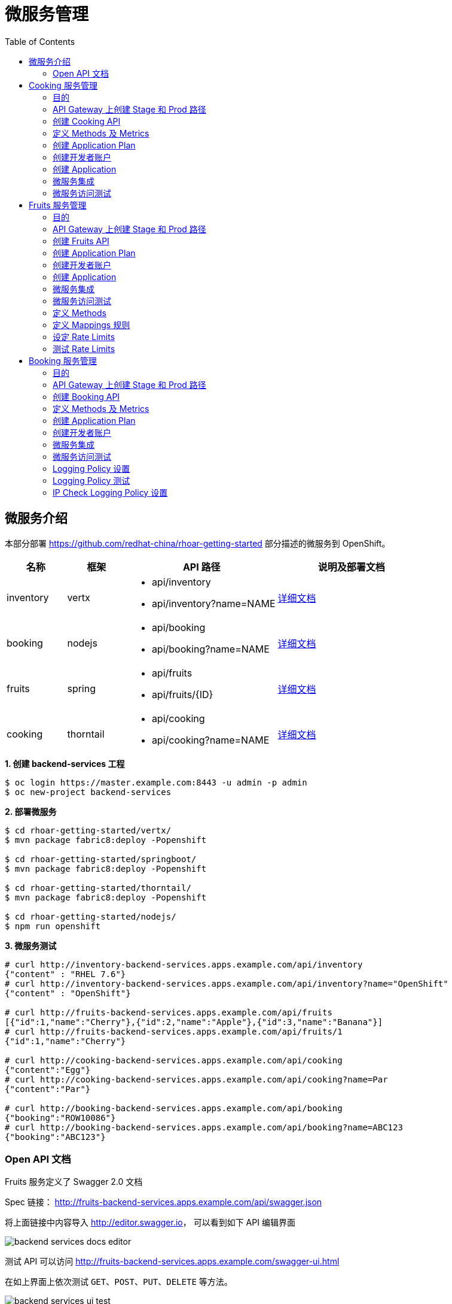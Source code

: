 = 微服务管理
:toc: manual

== 微服务介绍

本部分部署 https://github.com/redhat-china/rhoar-getting-started 部分描述的微服务到 OpenShift。

[cols="2,2,5a,5a"]
|===
|名称 |框架 |API 路径 |说明及部署文档

|inventory
|vertx
|
* api/inventory
* api/inventory?name=NAME
|https://github.com/redhat-china/rhoar-getting-started/blob/master/vertx/README.adoc[详细文档]

|booking
|nodejs
|
* api/booking
* api/booking?name=NAME
|https://github.com/redhat-china/rhoar-getting-started/blob/master/nodejs/README.adoc[详细文档]

|fruits
|spring
|
* api/fruits
* api/fruits/{ID}
|https://github.com/redhat-china/rhoar-getting-started/blob/master/springboot/README.adoc[详细文档]

|cooking
|thorntail
|
* api/cooking
* api/cooking?name=NAME
|https://github.com/redhat-china/rhoar-getting-started/blob/master/thorntail/README.adoc[详细文档]
|===

[source, java]
.*1. 创建 backend-services 工程*
----
$ oc login https://master.example.com:8443 -u admin -p admin
$ oc new-project backend-services
----

[source, java]
.*2. 部署微服务*
----
$ cd rhoar-getting-started/vertx/
$ mvn package fabric8:deploy -Popenshift

$ cd rhoar-getting-started/springboot/
$ mvn package fabric8:deploy -Popenshift

$ cd rhoar-getting-started/thorntail/
$ mvn package fabric8:deploy -Popenshift

$ cd rhoar-getting-started/nodejs/
$ npm run openshift
----

[source, json]
.*3. 微服务测试*
----
# curl http://inventory-backend-services.apps.example.com/api/inventory
{"content" : "RHEL 7.6"}
# curl http://inventory-backend-services.apps.example.com/api/inventory?name="OpenShift"
{"content" : "OpenShift"}

# curl http://fruits-backend-services.apps.example.com/api/fruits
[{"id":1,"name":"Cherry"},{"id":2,"name":"Apple"},{"id":3,"name":"Banana"}]
# curl http://fruits-backend-services.apps.example.com/api/fruits/1
{"id":1,"name":"Cherry"}

# curl http://cooking-backend-services.apps.example.com/api/cooking
{"content":"Egg"}
# curl http://cooking-backend-services.apps.example.com/api/cooking?name=Par
{"content":"Par"}

# curl http://booking-backend-services.apps.example.com/api/booking
{"booking":"ROW10086"}
# curl http://booking-backend-services.apps.example.com/api/booking?name=ABC123
{"booking":"ABC123"}
----

=== Open API 文档

Fruits 服务定义了 Swagger 2.0 文档

Spec 链接： http://fruits-backend-services.apps.example.com/api/swagger.json

将上面链接中内容导入 http://editor.swagger.io/[http://editor.swagger.io]， 可以看到如下 API 编辑界面

image:img/backend-services-docs-editor.png[]

测试 API 可以访问 http://fruits-backend-services.apps.example.com/swagger-ui.html

在如上界面上依次测试 `GET`、`POST`、`PUT`、`DELETE` 等方法。

image:img/backend-services-ui-test.png[]

== Cooking 服务管理

=== 目的

本部分说明如何通过 3Scale 管理微服务。具体要求包括：

* 每一个服务都有一个 basic plan 和一个 premium  plan
** basic plan 每小时只能访问 10 次，且不能访问某些 CRUD 操作
** premium  plan 没有任何限制
* 服务必须以安全加密的方式进行访问
* Metrics 应该详细设定

=== API Gateway 上创建 Stage 和 Prod 路径

NOTE: 本部分内容可选择，如果不创建，则在后续服务集成步骤在 3Scale 界面点击创建。

[source, text]
----
# oc create route edge cooking-apicast-prod --service=apicast-production --hostname=cooking-apicast-prod.apps.example.com -n 3scale-amp
# oc create route edge cooking-apicast-staging --service=apicast-staging --hostname=cooking-apicast-staging.apps.example.com -n 3scale-amp

# oc get route -n 3scale-amp | grep cooking
cooking-apicast-prod      cooking-apicast-prod.apps.example.com                      apicast-production        gateway   edge          None
cooking-apicast-staging   cooking-apicast-staging.apps.example.com                   apicast-staging           gateway   edge          None
----

=== 创建 Cooking API

* 登录 3Scale 管理门户
* 选择 `Dashboard` -> `APIS`
* 点击 `New API` 链接，开始创建一个 API
* 在新弹出的对话框中输入
** Name - `Cooking`
** System name - `cooking_api`
** Description - `Cooking API`

image:img/3scale-new-api-cooking.png[]

* 点击 `Add API` 按钮完成创建

=== 定义 Methods 及 Metrics

在管理门户中选择 `API:Cooking` -> `Integration` -> `Methods & Metrics`，

image:img/3scale-api-integration-methods.png[]

在 Methods & Metrics 视图下可以定义 Methods 及 Metrics，Methods 是和后端 API 进行映射，Metrics 是指管理策略的定义，具体包括：Hits、megabytes、CPU time 等。

* 在 Methods 列表右端点击 `New method`
* 在弹出的界面中输入：
** `Friendly name` -  GET /cooking
** `System name` -  get_cooking
** `Description` - cooking GET endpoint that returns list of cookings

image:img/3scale-new-methods-cooking.png[]

 点击 `Create Method` 按钮
* 创建完成后 Methods 列表中会有一个 GET /cooking， 出现。
* Metrics 定义使用默认定义，仅收集 Hits 数据，及只收集 API 访问次数的记录。

=== 创建 Application Plan

==== 创建 Basic Application Plan

* 登录管理门户，选择 `API:Cooking` -> `Overview`
* 在 *Published Application Plans* 部分，点击 `Create Application Plan`
* `Name` 栏输入 Cooking Basic
* `System name` 栏输入 cooking_basic
* `Applications require approval?` 选择 Y
* 点击 `Create Application Plan` 按钮创建 Plan

image:img/3scale-create-app-plan-cooking-basic.png[]

* 在 Application Plans 列表中点击 `Cooking Basic`，打开新创建的 Application Plan
* 点击 `GET /cooking` -> `Limits (0)` -> `New usage limit` 创建一个新的限制

image:img/3scale-cooking-new-limit.png[]

* `Period` 栏选择 Hour
* `Max. value` 栏选择 100
* 点击 `Create usage limit`

==== 创建 Premium Application Plan

* 登录管理门户，选择 `API:Cooking` -> `Overview`
* 在 *Published Application Plans* 部分，点击 `Create Application Plan`
* `Name` 栏输入 Cooking Premium
* `System name` 栏输入 cooking_premium
* `Applications require approval?` 选择 Y
* 点击 `Create Application Plan` 按钮创建 Plan

image:img/3scale-create-app-plan-cooking-premium.png[]

=== 创建开发者账户

* 登录 3Scale 管理门户
* 选择 `Audience` -> `Accounts` -> `Listing`
* 点击 `Create` 按钮，在弹出的 Create new Account 界面填入如下内容
** Username - cooking_user
** Email - cooking_user@example.com
** Password - redhat
** Organization/Group Name - cooking_account

image:img/3scale-create-account-cooking.png[]

* 点击 `Create` 完成创建
* 查看创建的开发者账户，关联了一个应用(自动生成)，一个用户，编辑自动生成的应用，并删除

=== 创建 Application

==== 创建 Cooking Basic Application 关联 Basic Application Plan

* 选择 `Audience` -> `Accounts` -> `Listing`，点击 `cooking_account`
* 点击 `0 Application` 链接，点击 `Create Application` 按钮
* 在 Application plan 下拉单中选择 `Cooking Basic`
* 在 Name 栏输入 `Cooking Basic Application`
* 在 Description 栏输入描述内容

image:img/3scale-create-app-cooking-basic.png[]

* 点击 `Create Application` 创建应用
* 在 Cooking Basic Application 界面查看，右侧关联的 Application Plan 是 Cooking Basic，API Credentials 部分生成了一个 User Key
* 在 `State` 部分点击 `Accept` 按钮，确保状态为 Live

==== 创建 Cooking Premium Application 关联 Premium Application Plan

* 选择 `Audience` -> `Accounts` -> `Listing`，点击 `cooking_account`
* 点击 `1 Application` 链接，点击 `Create Application` 按钮
* 在 Application plan 下拉单中选择 `Cooking Premium`
* 在 Name 栏输入 `Cooking Premium Application`
* 在 Description 栏输入描述内容

image:img/3scale-create-app-cooking-premium.png[]

* 点击 `Create Application` 创建应用
* 在 Cooking Premium Application 界面查看，右侧关联的 Application Plan 是 Cooking Premium，API Credentials 部分生成了一个 User Key
* 在 `State` 部分点击 `Accept` 按钮，确保状态为 Live

=== 微服务集成

* 在管理门户中选择 `API:Cooking` -> `Integration` -> `Configuration`
* 点击 *Add the base URL of your API and save the configuration* 按钮
* 在 Integration 界面填入
** Private Base URL: http://cooking-backend-services.apps.example.com:80
** Staging Public Base URL: https://cooking-apicast-staging.apps.example.com:443
** Production Public Base URL: https://cooking-apicast-prod.apps.example.com:443
* 定义 MAPPING RULES: `/api/cooking` -> `get_cooking`

image:img/3scale-integration-create.png[]

* 在 *Update & test in Staging Environment* 部分填入 API test GET request URL 为 `/api/cooking`
* 点击 *Update & test in Staging Environment*，正确结果如下图

image:img/3scale-api-integration-test-cooking.png[]

* 点击 *Back to Integration & Configuration* 返回
* 点击 *Promote v. 1 to Production* 发布

=== 微服务访问测试

选择 `Audience` -> `Application` -> `Listing`, 分别点击 Cooking Basic Application 和 Cooking Premium Application，分别记录对应 User Key。

[source, bash]
.*1. 以 Cooking Basic Application 对应的 User Key 访问 cooking 服务 105 次，发现 100 次以后访问受限*
----
$ for i in {1..105} ; do curl -k "https://cooking-apicast-prod.apps.example.com/api/cooking?user_key=944434733d05d21fcfa95caf6dca2770" ; done
...
Limits exceeded
Limits exceeded
Limits exceeded
Limits exceeded
----

[source, bash]
.*2. 以 Cooking Premium Application 对应的 User Key 访问 cooking 服务 105 次，发现服务一直可以被访问*
----
$ for i in {1..105} ; do curl -k "https://cooking-apicast-prod.apps.example.com/api/cooking?user_key=51fb4712fef863458c8ea355c1b64cbd" ; echo ; done
----

== Fruits 服务管理

=== 目的

* 将 Fruits 服务进行管理
* 定义 basic 和 premium 应用计划
* 定义方法和映射
* 将限流策率添加到 basic 计划，控制 API 的访问
* 开发者门户创建
* API 文档导入

=== API Gateway 上创建 Stage 和 Prod 路径

[source, text]
----
# oc create route edge fruits-apicast-prod --service=apicast-production --hostname=fruits-apicast-prod.apps.example.com -n 3scale-amp
# oc create route edge fruits-apicast-staging --service=apicast-staging --hostname=fruits-apicast-staging.apps.example.com -n 3scale-amp
----

NOTE: 如果不创建 Stage 和 Prod 路径，则在后续服务集成步骤在 3Scale 界面点击创建。

=== 创建 Fruits API

* 登录 3Scale 管理门户
* 选择 `Dashboard` -> `APIS`
* 点击 `New API` 链接，开始创建一个 API
* 在新弹出的对话框中输入
** Name - `Fruits`
** System name - `fruits_api`
** Description - `Fruits API`

image:img/3scale-new-api-fruits.png[]

* 点击 `Add API` 按钮完成创建

=== 创建 Application Plan

==== 创建 Basic Application Plan

* 登录管理门户，选择 `API:Fruits` -> `Overview`
* 在 *Published Application Plans* 部分，点击 `Create Application Plan`
* `Name` 栏输入 Basic
* `System name` 栏输入 fruits_basic
* `Applications require approval?` 选择 Y
* 点击 `Create Application Plan` 按钮创建 Plan

image:img/3scale-create-app-plan-fruits-basic.png[]

* 在 Application Plans 列表中点击 `Publish` 发布 Basic Plan

==== 创建 Premium Application Plan

* 登录管理门户，选择 `API:Fruits` -> `Overview`
* 在 *Published Application Plans* 部分，点击 `Create Application Plan`
* `Name` 栏输入 Premium
* `System name` 栏输入 fruits_premium
* `Applications require approval?` 选择 Y
* 点击 `Create Application Plan` 按钮创建 Plan

image:img/3scale-create-app-plan-fruits-premium.png[]

* 在 Application Plans 列表中点击 `Publish` 发布 Premium Plan
* 在 Default Plan 下拉菜单中选择默认 Plan 为 Basic 

=== 创建开发者账户

* 登录 3Scale 管理门户
* 选择 `Audience` -> `Accounts` -> `Listing`
* 点击 `Create` 按钮，在弹出的 Create new Account 界面填入如下内容
** Username - fruits_user
** Email - fruits_user@example.com
** Password - redhat
** Organization/Group Name - RH/Fruits

image:img/3scale-create-account-fruits.png[]

* 点击 `Create` 完成创建
* 查看创建的开发者账户，关联了一些应用(自动生成)，一个用户，编辑自动生成的应用，并删除

=== 创建 Application

==== 创建 Basic Application 关联 Basic Application Plan

* 选择 `Audience` -> `Accounts` -> `Listing`，点击 `RH/Fruits`
* 点击 `0 Application` 链接，点击 `Create Application` 按钮
* 在 Application plan 下拉单中选择 `Basic`
* 在 Name 栏输入 `Fruits Basic Application`
* 在 Description 栏输入描述内容

image:img/3scale-create-app-fruits-basic.png[]

* 点击 `Create Application` 创建应用
* 在 Fruits Basic Application 界面查看，右侧关联的 Application Plan 是 Basic，API Credentials 部分生成了一个 User Key
* 在 `State` 部分点击 `Accept` 按钮，确保状态为 Live

==== 创建 Premium Application 关联 Premium Application Plan

* 选择 `Audience` -> `Accounts` -> `Listing`，点击 `RH/Fruits`
* 点击 `1 Application` 链接，点击 `Create Application` 按钮
* 在 Application plan 下拉单中选择 `Premium`
* 在 Name 栏输入 `Fruits Premium Application`
* 在 Description 栏输入描述内容

image:img/3scale-create-app-fruits-premium.png[]

* 点击 `Create Application` 创建应用
* 在 Fruits Premium Application 界面查看，右侧关联的 Application Plan 是 Premium，API Credentials 部分生成了一个 User Key
* 在 `State` 部分点击 `Accept` 按钮，确保状态为 Live

=== 微服务集成

* 在管理门户中选择 `API:Fruits` -> `Integration` -> `Configuration`
* 点击 *Add the base URL of your API and save the configuration* 按钮
* 在 Integration 界面填入
** Private Base URL: http://fruits-backend-services.apps.example.com:80
** Staging Public Base URL: https://fruits-apicast-staging.apps.example.com:443
** Production Public Base URL: https://fruits-apicast-prod.apps.example.com:443
* 定义 MAPPING RULES: `/api/cooking` -> `get_cooking`

image:img/3scale-integration-create-fruits.png[]

* 保持其它配置项目不变
* 在 *Update & test in Staging Environment* 部分填入 API test GET request URL 为 `/api/fruits`
* 点击 *Update & test in Staging Environment*，正确结果如下图

image:img/3scale-api-integration-test-fruits.png[]

* 点击 *Back to Integration & Configuration* 返回
* 点击 *Promote v. 1 to Production* 发布

=== 微服务访问测试

选择 `Audience` -> `Application` -> `Listing`, 分别点击 Fruits Basic Application 和 Fruits Premium Application，分别记录对应 User Key。

[source, bash]
.*1. 以 Fruits Basic Application 对应的 User Key 访问 Fruits 服务 15 次，发现服务一直可以被访问*
----
$ for i in {1..15} ; do curl -k "https://fruits-apicast-prod.apps.example.com/api/fruits?user_key=3b823b8877d11023bdf8cb5477251883" ; echo ; done
[{"id":1,"name":"Cherry"},{"id":2,"name":"Apple"},{"id":3,"name":"Banana"}]
[{"id":1,"name":"Cherry"},{"id":2,"name":"Apple"},{"id":3,"name":"Banana"}]
[{"id":1,"name":"Cherry"},{"id":2,"name":"Apple"},{"id":3,"name":"Banana"}]
[{"id":1,"name":"Cherry"},{"id":2,"name":"Apple"},{"id":3,"name":"Banana"}]
[{"id":1,"name":"Cherry"},{"id":2,"name":"Apple"},{"id":3,"name":"Banana"}]
[{"id":1,"name":"Cherry"},{"id":2,"name":"Apple"},{"id":3,"name":"Banana"}]
[{"id":1,"name":"Cherry"},{"id":2,"name":"Apple"},{"id":3,"name":"Banana"}]
[{"id":1,"name":"Cherry"},{"id":2,"name":"Apple"},{"id":3,"name":"Banana"}]
[{"id":1,"name":"Cherry"},{"id":2,"name":"Apple"},{"id":3,"name":"Banana"}]
[{"id":1,"name":"Cherry"},{"id":2,"name":"Apple"},{"id":3,"name":"Banana"}]
[{"id":1,"name":"Cherry"},{"id":2,"name":"Apple"},{"id":3,"name":"Banana"}]
[{"id":1,"name":"Cherry"},{"id":2,"name":"Apple"},{"id":3,"name":"Banana"}]
[{"id":1,"name":"Cherry"},{"id":2,"name":"Apple"},{"id":3,"name":"Banana"}]
[{"id":1,"name":"Cherry"},{"id":2,"name":"Apple"},{"id":3,"name":"Banana"}]
[{"id":1,"name":"Cherry"},{"id":2,"name":"Apple"},{"id":3,"name":"Banana"}]
----

[source, bash]
.*2. 以 Fruits Premium Application 对应的 User Key 访问 Fruits 服务 15 次，发现服务一直可以被访问*
----
$ for i in {1..15} ; do curl -k "https://fruits-apicast-prod.apps.example.com/api/fruits?user_key=e2403e7bc537bfd24aee7e3cfa8b0991" ; echo ; done
[{"id":1,"name":"Cherry"},{"id":2,"name":"Apple"},{"id":3,"name":"Banana"}]
[{"id":1,"name":"Cherry"},{"id":2,"name":"Apple"},{"id":3,"name":"Banana"}]
[{"id":1,"name":"Cherry"},{"id":2,"name":"Apple"},{"id":3,"name":"Banana"}]
[{"id":1,"name":"Cherry"},{"id":2,"name":"Apple"},{"id":3,"name":"Banana"}]
[{"id":1,"name":"Cherry"},{"id":2,"name":"Apple"},{"id":3,"name":"Banana"}]
[{"id":1,"name":"Cherry"},{"id":2,"name":"Apple"},{"id":3,"name":"Banana"}]
[{"id":1,"name":"Cherry"},{"id":2,"name":"Apple"},{"id":3,"name":"Banana"}]
[{"id":1,"name":"Cherry"},{"id":2,"name":"Apple"},{"id":3,"name":"Banana"}]
[{"id":1,"name":"Cherry"},{"id":2,"name":"Apple"},{"id":3,"name":"Banana"}]
[{"id":1,"name":"Cherry"},{"id":2,"name":"Apple"},{"id":3,"name":"Banana"}]
[{"id":1,"name":"Cherry"},{"id":2,"name":"Apple"},{"id":3,"name":"Banana"}]
[{"id":1,"name":"Cherry"},{"id":2,"name":"Apple"},{"id":3,"name":"Banana"}]
[{"id":1,"name":"Cherry"},{"id":2,"name":"Apple"},{"id":3,"name":"Banana"}]
[{"id":1,"name":"Cherry"},{"id":2,"name":"Apple"},{"id":3,"name":"Banana"}]
[{"id":1,"name":"Cherry"},{"id":2,"name":"Apple"},{"id":3,"name":"Banana"}]
----

NOTE: 虽然服务可以被访问，但没有对其进行调运统计及增加限制，随后的部分将添加 Methods，Mappings，Rate Limiting 等进行 API 调运统计归纳，及访问限制。

=== 定义 Methods

在管理门户中选择 `API:Fruits` -> `Integration` -> `Methods & Metrics`，

image:img/3scale-api-integration-methods.png[]

在 Methods & Metrics 视图下可以定义 Methods 及 Metrics，Methods 是和后端 API 进行映射，Metrics 是指管理策略的定义，具体包括：Hits、megabytes、CPU time 等。

* 在 Methods 列表右端点击 `New method`
* 在弹出的界面中输入：
** `Friendly name` -  GET /fruits
** `System name` -  fruits/getAll
** `Description` - Get all fruits

image:img/3scale-new-methods-fruits.png[]

* 点击 `Create Method` 按钮
* 创建完成后 Methods 列表中会有一个 GET /fruits， 出现。
* 重复以上步骤，添加下表中所有 Methods

|===
|*Friendly name* |*System name* |*Description*

|GET /fruit
|fruits/get
|Get a fruit by ID

|POST /fruits
|fruits/add
|Add a fruit

|PUT /fruits
|fruits/update
|Update a fruit by ID

|DELETE /fruits
|fruits/delete
|Delete a fruit by ID
|===

* 完成后定义的 Methods 列表如下图

image:img/3scale-fruits-methods-list.png[]

* Metrics 定义使用默认定义，仅收集 Hits 数据，及只收集 API 访问次数的记录。

=== 定义 Mappings 规则

* 在管理门户中选择 `API:Fruits` -> `Integration` -> `Methods & Metrics`，在 Methods 列表中 `GET /fruits` 行点击 *Add a mapping rule* 链接，则会重定向到 `API GATEWAY` -> `MAPPING RULES` 部分

image:img/3scale-mapping-rules-fruits.png[]

* 重复点击 *Add Mapping Rule* 按钮多次，一次定义 Mappings 规则与前面创建的 Methods 对应，且每次输入内如如下表

|===
|*Verb* |*Pattern* |*Method*

|GET
|/api/fruits
|fruits/getAll

|POST
|/api/fruits
|fruits/add

|GET
|/api/fruits/
|fruits/get

|PUT
|/api/fruits/
|fruits/update

|DELETE
|/api/fruits/
|fruits/delete
|===

image:img/3scale-fruits-mapping-rules.png[]

* 点击 *Update & test in Staging Environment*，正确结果如下图

image:img/3scale-api-integration-test-fruits.png[]

* 点击 *Back to Integration & Configuration* 返回
* 点击 *Promote v. 2 to Production* 发布

=== 设定 Rate Limits

* 在管理门户，选择 `API:Fruits` -> `Overview` -> `Published Application Plans`
* 选择 `Basic`
* 滑动鼠标到 `Metrics, Methods, Limits & Pricing Rules`部分
* 点击 POST, PUT, DELETE 对应的绿色对号，Disable 掉 Basic Plan 添加、更新、删除 Fruit 的能力

image:img/3scale-furits-disable-CUD.png[]

==== GET /fruits 设计 Rate Limits

* 基于 `GET /fruits` 方法行，点击 `Limits (0)`
* 点击 `New Usage limit` 按钮，添加如下值
** Period - `hour`
** Max. value - `10`

image:img/3scale-uage-limits-10-per-hour.png[]

* 点击 *Create usage limit* 按钮，创建 Basic 计划每小时允许访问查询所有 Fruits 10 次
* 重复上面步骤，创建 Basic 计划每分钟允许访问查询所有 Fruits 2 次

==== GET /fruit 设计 Rate Limits

* 基于 `GET /fruits` 方法行，点击 `Limits (0)`
* 点击 `New Usage limit` 按钮，添加如下值
** Period - `hour`
** Max. value - `100`

image:img/3scale-uage-limits-100-per-hour.png[]

* 点击 *Create usage limit* 按钮，创建 Basic 计划每小时允许访问查询所有 Fruits 100 次
* 重复上面步骤，创建 Basic 计划每分钟允许访问查询所有 Fruits 5 次
* 点击 *Update Application plan* 更新应用计划

=== 测试 Rate Limits

选择 `Audience` -> `Application` -> `Listing`, 分别点击 Fruits Basic Application 和 Fruits Premium Application，分别记录对应 User Key。

==== Basic Application 对应的 User Key 进行 CRUD 操作 

[source, text]
.*1. 连续执行查询所有 Fruits*
----
$ for i in {1..5} ; do curl -k "https://fruits-apicast-prod.apps.example.com/api/fruits?user_key=3b823b8877d11023bdf8cb5477251883" ; echo ; done
[{"id":1,"name":"Cherry"},{"id":2,"name":"Apple"},{"id":3,"name":"Banana"}]
[{"id":1,"name":"Cherry"},{"id":2,"name":"Apple"},{"id":3,"name":"Banana"}]
[{"id":1,"name":"Cherry"},{"id":2,"name":"Apple"},{"id":3,"name":"Banana"}]
Limits exceeded
Limits exceeded
----

[source, text]
.*2. 连续执行根据 ID 查询 Fruits*
----
$ for i in {1..10} ; do curl -k "https://fruits-apicast-prod.apps.example.com/api/fruits/1?user_key=3b823b8877d11023bdf8cb5477251883" ; echo ; done
{"id":1,"name":"Cherry"}
{"id":1,"name":"Cherry"}
{"id":1,"name":"Cherry"}
Limits exceeded
Limits exceeded
Limits exceeded
Limits exceeded
Limits exceeded
Limits exceeded
Limits exceeded
----

[source, text]
.*3. 创建一个 Fruits*
----
$ curl -k -X POST --header 'Content-Type: application/json' --header 'Accept: application/json' -d '{"id": 11, "name": "mongo"}' 'https://fruits-apicast-prod.apps.example.com/api/fruits?user_key=3b823b8877d11023bdf8cb5477251883'
Limits exceeded
----

[source, text]
.*4. 更新一个 Fruits*
----
$ curl -k -X PUT --header 'Content-Type: application/json' --header 'Accept: application/json' -d '{"id": 11, "name": "mongo"}' 'https://fruits-apicasmple.com/api/fruits/10?user_key=3b823b8877d11023bdf8cb5477251883'
Limits exceeded
----

[source, text]
.*5. 删除*
----
$ curl -k -X DELETE --header 'Accept: application/json' 'https://fruits-apicast-prod.apps.example.com/api/fruits/11?user_key=3b823b8877d11023bdf8cb5477251883'
Limits exceeded
----

==== Premium Application 对应的 User Key 进行 CRUD 操作

[source, text]
.*1. 连续执行查询所有 Fruits*
----
$ for i in {1..5} ; do curl -k "https://fruits-apicast-prod.apps.example.com/api/fruits?user_key=e2403e7bc537bfd24aee7e3cfa8b0991" ; echo ; done
[{"id":1,"name":"Cherry"},{"id":2,"name":"Apple"},{"id":3,"name":"Banana"}]
[{"id":1,"name":"Cherry"},{"id":2,"name":"Apple"},{"id":3,"name":"Banana"}]
[{"id":1,"name":"Cherry"},{"id":2,"name":"Apple"},{"id":3,"name":"Banana"}]
[{"id":1,"name":"Cherry"},{"id":2,"name":"Apple"},{"id":3,"name":"Banana"}]
[{"id":1,"name":"Cherry"},{"id":2,"name":"Apple"},{"id":3,"name":"Banana"}]
----

[source, text]
.*2. 连续执行根据 ID 查询 Fruits*
----
$ for i in {1..10} ; do curl -k "https://fruits-apicast-prod.apps.example.com/api/fruits/1?user_key=e2403e7bc537bfd24aee7e3cfa8b0991" ; echo ; done
{"id":1,"name":"Cherry"}
{"id":1,"name":"Cherry"}
{"id":1,"name":"Cherry"}
{"id":1,"name":"Cherry"}
{"id":1,"name":"Cherry"}
{"id":1,"name":"Cherry"}
{"id":1,"name":"Cherry"}
{"id":1,"name":"Cherry"}
{"id":1,"name":"Cherry"}
{"id":1,"name":"Cherry"}
----

[source, text]
.*3. 创建一个 Fruits*
----
$ curl -k -X POST --header 'Content-Type: application/json' --header 'Accept: application/json' -d '{"id": 11, "name": "mongo"}' 'https://fruits-apicast-prod.apps.example.com/api/fruits?user_key=e2403e7bc537bfd24aee7e3cfa8b0991'
{"id":11,"name":"mongo"}
----

[source, text]
.*4. 更新一个 Fruits*
----
$ curl -k -X PUT --header 'Content-Type: application/json' --header 'Accept: application/json' -d '{"id": 11, "name": "mongoDB"}' 'https://fruits-apicast-prod.apps.example.com/api/fruits/11?user_key=e2403e7bc537bfd24aee7e3cfa8b0991'
{"id":11,"name":"mongoDB"}
----

[source, text]
.*5. 删除*
----
$ curl -k -X DELETE --header 'Accept: application/json' 'https://fruits-apicast-prod.apps.example.com/api/fruits/11?user_key=e2403e7bc537bfd24aee7e3cfa8b0991'
----

== Booking 服务管理

=== 目的

本部分是对 API 网关的个性化定制，基于两个流行的插件，通过定义策略链的方式，实现 API 网关

* 日志记录
* IP 检测

=== API Gateway 上创建 Stage 和 Prod 路径

NOTE: 本部分内容可选择，如果不创建，则在后续服务集成步骤在 3Scale 界面点击创建。

[source, bash]
----
oc create route edge booking-apicast-prod --service=apicast-production --hostname=booking-apicast-prod.apps.example.com -n 3scale-amp
oc create route edge booking-apicast-staging --service=apicast-staging --hostname=booking-apicast-staging.apps.example.com -n 3scale-amp
----

=== 创建 Booking API

* 登录 3Scale 管理门户
* 选择 `Dashboard` -> `APIS`
* 点击 `New API` 链接，开始创建一个 API
* 在新弹出的对话框中输入
** Name - `Booking`
** System name - `booking_api`
** Description - `Booking API`
* 点击 `Add API` 按钮完成创建

=== 定义 Methods 及 Metrics

在管理门户中选择 `API:Booking` -> `Integration` -> `Methods & Metrics`，

image:img/3scale-api-integration-methods.png[]

在 Methods & Metrics 视图下可以定义 Methods 及 Metrics，Methods 是和后端 API 进行映射，Metrics 是指管理策略的定义，具体包括：Hits、megabytes、CPU time 等。

* 在 Methods 列表右端点击 `New method`
* 在弹出的界面中输入：
** `Friendly name` -  GET /booking
** `System name` -  get_booking
** `Description` - Booking GET endpoint that returns list of bookings

image:img/3scale-new-methods-booking.png[]

 点击 `Create Method` 按钮
* 创建完成后 Methods 列表中会有一个 GET /booking， 出现。
* Metrics 定义使用默认定义，仅收集 Hits 数据，及只收集 API 访问次数的记录。

=== 创建 Application Plan

* 登录管理门户，选择 `API:booking` -> `Overview`
* 在 *Published Application Plans* 部分，点击 `Create Application Plan`
* `Name` 栏输入 Basic
* `System name` 栏输入 booking_basic
* `Applications require approval?` 选择 Y
* 点击 `Create Application Plan` 按钮创建 Plan
* 在 Application Plan 列表中点击 *Publish* 链接发布
* 在 Default Plan 中选择 Basic

=== 创建开发者账户

* 登录 3Scale 管理门户
* 选择 `Audience` -> `Accounts` -> `Listing`
* 点击 `Create` 按钮，在弹出的 Create new Account 界面填入如下内容
** Username - booking_user
** Email - booking_user@example.com
** Password - redhat
** Organization/Group Name - RH/Booking

image:img/3scale-create-account-booking.png[]

* 点击 `Create` 完成创建

NOTE: 账户创建完成后会自动创建一个 App，并关联默认 Basic 计划。

=== 微服务集成

* 在管理门户中选择 `API:Booking` -> `Integration` -> `Configuration`
* 点击 *Add the base URL of your API and save the configuration* 按钮
* 在 Integration 界面填入
** Private Base URL: http://booking-backend-services.apps.example.com:80
** Staging Public Base URL: https://booking-apicast-staging.apps.example.com:443
** Production Public Base URL: https://booking-apicast-prod.apps.example.com:443
* 定义 MAPPING RULES: `/api/booking` -> `get_booking`

image:img/3scale-integration-booking-create.png[]

* 在 *Update & test in Staging Environment* 部分填入 API test GET request URL 为 `/api/booking`
* 点击 *Update & test in Staging Environment*，正确结果如下图

image:img/3scale-api-integration-test-booking.png[]

* 点击 *Back to Integration & Configuration* 返回
* 点击 *Promote v. 1 to Production* 发布

=== 微服务访问测试

选择 `Audience` -> `Application` -> `Listing`, 点击 RH/Booking's App，记录 User Key。使用此 User Key，执行如下 GET 调运 10 次。

[source, bash]
----
$ for i in {1..10} ; do curl -k "https://booking-apicast-prod.apps.example.com/api/booking?user_key=ca6d73f3aff8addf7eb2d73896af7302" ; echo ; done
{"booking":"ROW10086"}
{"booking":"ROW10086"}
{"booking":"ROW10086"}
{"booking":"ROW10086"}
{"booking":"ROW10086"}
{"booking":"ROW10086"}
{"booking":"ROW10086"}
{"booking":"ROW10086"}
{"booking":"ROW10086"}
{"booking":"ROW10086"}
----

=== Logging Policy 设置

* 在管理门户中选择 `API:Booking` -> `Integration` -> `Configuration`
* 点击 `edit APIcast configuration` 链接
* 滑动鼠标到 `POLICIES` 部分，点击 *Add Policy* 按钮

image:img/3scale-apigatewat-policy-add.png[]

* 点击选择 `Logging`
* 拖动 `Logging` 策略，使之在 `3scale Apicast` 之前

image:img/3scale-apigateway-policy-chians.png[]

* 点击 `Logging` 策略，展开更多配置项目，选择 `enable_access_logs`

image:img/3scale-apigateway-enable-accesslog.png[]

* 点击 *Update Policy* 按钮完成 Logging 策略设置
* 点击 *Update and test in Staging Environment* 测试配置

=== Logging Policy 测试

[source, text]
.*1. 重新部署 stage-apicast*
----
oc rollout latest dc/apicast-staging
----

[source, text]
.*2. Staging URL 访问 Booking Service*
----
$ curl -k "https://booking-apicast-staging.apps.example.com/api/booking?user_key=ca6d73f3aff8addf7eb2d73896af7302"
{"booking":"ROW10086"}
----

[source, text]
.*3. stage-apicast 容器上查看 access 日志*
----
[26/Jan/2019:00:22:49 +0000] booking-apicast-staging.apps.example.com:8080 10.244.6.1:51846 "GET /api/booking?user_key=ca6d73f3aff8addf7eb2d73896af7302 HTTP/1.1" 200 22 (0.052) 0
----

=== IP Check Logging Policy 设置

* 在管理门户中选择 `API:Booking` -> `Integration` -> `Configuration`
* 点击 `edit APIcast configuration` 链接
* 滑动鼠标到 `POLICIES` 部分，点击 *Add Policy* 按钮
* 在下拉的 Policy 列表中选择 `IP Check`
* 点击选择 `IP Check`
* 拖动 `IP Check` 策略，使之在 `3scale Apicast` 之前，`Logging` 策略之后

image:img/3scale-apigateway-policy-chians-ipcheck.png[]

* 点击 `IP Check` 策略，展开更多配置项目，配置如下所示， Block 10.66.208.101 IP 地址服务器发送请求。

image:img/3scale-apigateway-policy-chians-ipcheck-edit.png[]

* 点击 *Update Policy* 按钮完成 IP Check  策略设置
* 点击 *Update and test in Staging Environment* 测试配置

